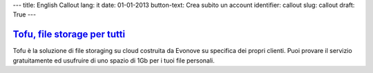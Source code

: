 ---
title: English Callout
lang: it
date: 01-01-2013
button-text: Crea subito un account
identifier: callout
slug: callout
draft: True
---

.. |callout| image:: /img/tofu_logo.png

`Tofu, file storage per tutti <http://tofu.st/>`_
=================================================

|callout| Tofu è la soluzione di file storaging su cloud costruita da Evonove
su specifica dei propri clienti. Puoi provare il servizio gratuitamente ed
usufruire di uno spazio di 1Gb per i tuoi file personali.

.. raw:: html

    <a href="#" class="btn btn-warning"><i class="icon-shopping-cart"></i>Crea subito un account</a>

